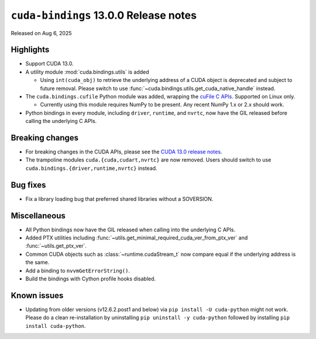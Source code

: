 .. SPDX-FileCopyrightText: Copyright (c) 2025 NVIDIA CORPORATION & AFFILIATES. All rights reserved.
.. SPDX-License-Identifier: LicenseRef-NVIDIA-SOFTWARE-LICENSE

.. module:: cuda.bindings

``cuda-bindings`` 13.0.0 Release notes
======================================

Released on Aug 6, 2025


Highlights
----------

* Support CUDA 13.0.

* A utility module :mod:`cuda.bindings.utils` is added

  * Using ``int(cuda_obj)`` to retrieve the underlying address of a CUDA object is deprecated and
    subject to future removal. Please switch to use :func:`~cuda.bindings.utils.get_cuda_native_handle`
    instead.

* The ``cuda.bindings.cufile`` Python module was added, wrapping the
  `cuFile C APIs <https://docs.nvidia.com/gpudirect-storage/api-reference-guide/index.html>`_.
  Supported on Linux only.

  * Currently using this module requires NumPy to be present. Any recent NumPy 1.x or 2.x should work.

* Python bindings in every module, including ``driver``, ``runtime``, and ``nvrtc``, now have the GIL
  released before calling the underlying C APIs.


Breaking changes
----------------

* For breaking changes in the CUDA APIs, please see the `CUDA 13.0 release notes <https://docs.nvidia.com/cuda/cuda-toolkit-release-notes/contents.html>`_.
* The trampoline modules ``cuda.{cuda,cudart,nvrtc}`` are now removed. Users should switch to use ``cuda.bindings.{driver,runtime,nvrtc}`` instead.


Bug fixes
---------

* Fix a library loading bug that preferred shared libraries without a SOVERSION.


Miscellaneous
-------------

* All Python bindings now have the GIL released when calling into the underlying C APIs.
* Added PTX utilities including :func:`~utils.get_minimal_required_cuda_ver_from_ptx_ver` and :func:`~utils.get_ptx_ver`.
* Common CUDA objects such as :class:`~runtime.cudaStream_t` now compare equal if the underlying address is the same.
* Add a binding to ``nvvmGetErrorString()``.
* Build the bindings with Cython profile hooks disabled.


Known issues
------------

* Updating from older versions (v12.6.2.post1 and below) via ``pip install -U cuda-python`` might not work. Please do a clean re-installation by uninstalling ``pip uninstall -y cuda-python`` followed by installing ``pip install cuda-python``.
